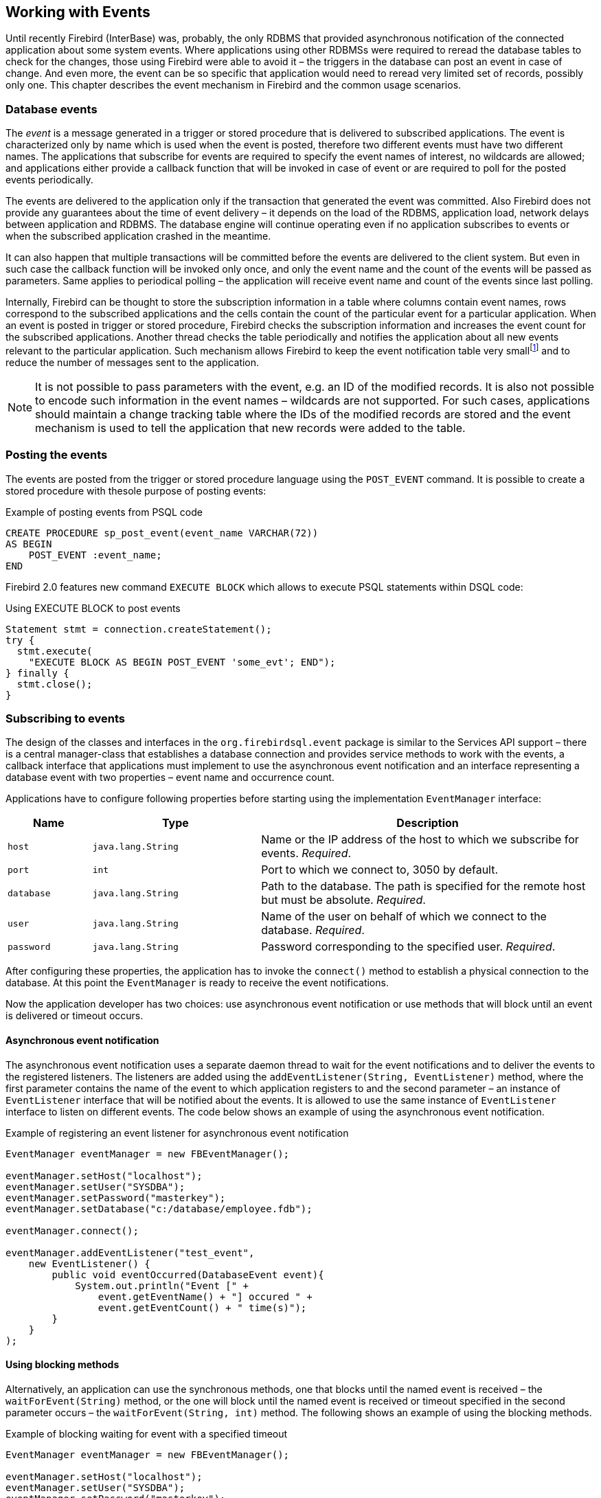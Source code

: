 [[events]]
== Working with Events

Until recently Firebird (InterBase) was, probably, the only RDBMS that
provided asynchronous notification of the connected application about
some system events. Where applications using other RDBMSs were required
to reread the database tables to check for the changes, those using
Firebird were able to avoid it – the triggers in the database can post
an event in case of change. And even more, the event can be so specific
that application would need to reread very limited set of records,
possibly only one. This chapter describes the event mechanism in
Firebird and the common usage scenarios.

=== Database events

The _event_ is a message generated in a trigger or stored procedure that
is delivered to subscribed applications. The event is characterized only
by name which is used when the event is posted, therefore two different
events must have two different names. The applications that subscribe
for events are required to specify the event names of interest, 
no wildcards are allowed; and applications either provide a
callback function that will be invoked in case of event or are required
to poll for the posted events periodically.

The events are delivered to the application only if the transaction that
generated the event was committed. Also Firebird does not provide any
guarantees about the time of event delivery – it depends on the load of
the RDBMS, application load, network delays between application and
RDBMS. The database engine will continue operating even if no
application subscribes to events or when the subscribed application
crashed in the meantime.

It can also happen that multiple transactions will be committed before
the events are delivered to the client system. But even in such case the
callback function will be invoked only once, and only the event name and
the count of the events will be passed as parameters. Same applies to
periodical polling – the application will receive event name and count of
the events since last polling.

Internally, Firebird can be thought to store the subscription information
in a table where columns contain event names, rows correspond to the
subscribed applications and the cells contain the count of the
particular event for a particular application. When an event is posted in
trigger or stored procedure, Firebird checks the subscription information
and increases the event count for the subscribed applications. Another
thread checks the table periodically and notifies the application about
all new events relevant to the particular application. Such mechanism
allows Firebird to keep the event notification table very
smallfootnote:[For example, the effective size for 100 applications
subscribed for 100 different events is about 40k in memory.] and to
reduce the number of messages sent to the application.

[NOTE]
====
It is not possible to pass parameters with the event, e.g. an
ID of the modified records. It is also not possible to encode such
information in the event names – wildcards are not supported. For
such cases, applications should maintain a change tracking table where
the IDs of the modified records are stored and the event mechanism is
used to tell the application that new records were added to the table.
====

=== Posting the events

The events are posted from the trigger or stored procedure language
using the `POST_EVENT` command. It is possible to create a stored
procedure with thesole purpose of posting events:

[source,sql]
.Example of posting events from PSQL code
----
CREATE PROCEDURE sp_post_event(event_name VARCHAR(72)) 
AS BEGIN
    POST_EVENT :event_name;
END
----

Firebird 2.0 features new command `EXECUTE BLOCK` which allows to
execute PSQL statements within DSQL code:

[source,sql]
.Using EXECUTE BLOCK to post events
----
Statement stmt = connection.createStatement();
try {
  stmt.execute(
    "EXECUTE BLOCK AS BEGIN POST_EVENT 'some_evt'; END");
} finally {
  stmt.close();
}
----

=== Subscribing to events

The design of the classes and interfaces in the `org.firebirdsql.event`
package is similar to the Services API support – there is a central
manager-class that establishes a database connection and provides
service methods to work with the events, a callback interface that
applications must implement to use the asynchronous event notification
and an interface representing a database event with two properties –
event name and occurrence count.

Applications have to configure following properties before starting
using the implementation `EventManager` interface:

[cols="1,2,4",options="header",]
|=======================================================================
|Name |Type |Description

|`host`
|`java.lang.String`
|Name or the IP address of the host to which we subscribe for events. __Required__.

|`port`
|`int`
|Port to which we connect to, 3050 by default.

|`database`
|`java.lang.String`
|Path to the database.
The path is specified for the remote host but must be absolute. __Required__.

|`user`
|`java.lang.String`
|Name of the user on behalf of which we connect to the database. __Required__.

|`password`
|`java.lang.String`
|Password corresponding to the specified user. __Required__.
|=======================================================================

After configuring these properties, the application has to invoke the
`connect()` method to establish a physical connection to the database.
At this point the `EventManager` is ready to receive the event
notifications.

Now the application developer has two choices: use asynchronous event
notification or use methods that will block until an event is delivered
or timeout occurs.

==== Asynchronous event notification

The asynchronous event notification uses a separate daemon thread to
wait for the event notifications and to deliver the events to the
registered listeners. The listeners are added using the
`addEventListener(String, EventListener)` method, where the first
parameter contains the name of the event to which application registers
to and the second parameter – an instance of `EventListener` interface
that will be notified about the events. It is allowed to use the same
instance of `EventListener` interface to listen on different events. The
code below shows an example of using the asynchronous event
notification.

[source,java]
.Example of registering an event listener for asynchronous event notification
----
EventManager eventManager = new FBEventManager();

eventManager.setHost("localhost");
eventManager.setUser("SYSDBA");
eventManager.setPassword("masterkey");
eventManager.setDatabase("c:/database/employee.fdb");

eventManager.connect();

eventManager.addEventListener("test_event", 
    new EventListener() {
        public void eventOccurred(DatabaseEvent event){
            System.out.println("Event [" +
                event.getEventName() + "] occured " + 
                event.getEventCount() + " time(s)");
        }
    }
);
----

==== Using blocking methods

Alternatively, an application can use the synchronous methods, one that
blocks until the named event is received – the `waitForEvent(String)`
method, or the one will block until the named event is received or
timeout specified in the second parameter occurs – the
`waitForEvent(String, int)` method. The following shows an example of
using the blocking methods.

[source,java]
.Example of blocking waiting for event with a specified timeout
----
EventManager eventManager = new FBEventManager();

eventManager.setHost("localhost");
eventManager.setUser("SYSDBA");
eventManager.setPassword("masterkey");
eventManager.setDatabase("c:/database/employee.fdb");

eventManager.connect();

int eventCount = 
    eventManager.waitForEvent("test_event", 10 * 1000);

System.out.println(
    "Received " + eventCount + " event(s) during 10 sec.");
----

